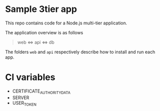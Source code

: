 * Sample 3tier app
This repo contains code for a Node.js multi-tier application.

The application overview is as follows

#+begin_quote
web <=> api <=> db
#+end_quote


The folders ~web~ and ~api~ respectively describe how to install and run each app.


* CI variables
  - CERTIFICATE_AUTHORITY_DATA
  - SERVER
  - USER_TOKEN
** 
